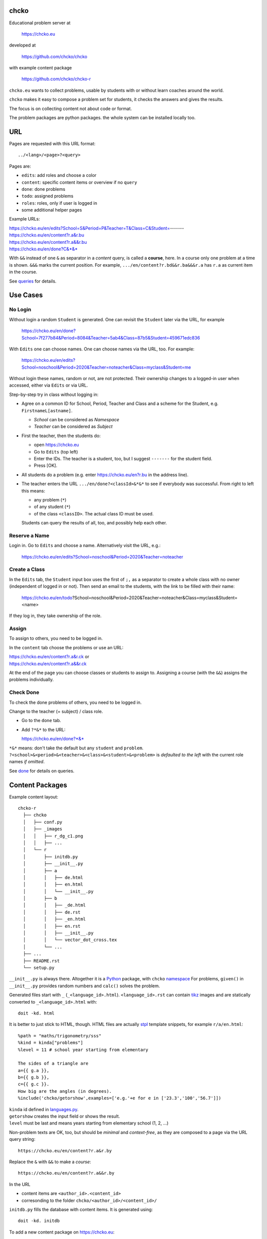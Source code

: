 chcko
=====

Educational problem server at

    https://chcko.eu

developed at

    https://github.com/chcko/chcko

with example content package

    https://github.com/chcko/chcko-r

``chcko.eu`` wants to collect problems,
usable by students with or without learn coaches around the world.

``chcko`` makes it easy to compose a problem set for students,
it checks the answers and gives the results.

The focus is on collecting content not about code or format.

The problem packages are python packages.
the whole system can be installed locally too.

URL
===

Pages are requested with this URL format::

    ../<lang>/<page>?<query>

Pages are:

- ``edits``: add roles and choose a color
- ``content``: specific content items or overview if no ``query``
- ``done``: done problems
- ``todo``: assigned problems
- ``roles``: roles, only if user is logged in
- some additional helper pages

Example URLs:

| https://chcko.eu/en/edits?School=S&Period=P&Teacher=T&Class=C&Student=-------
| https://chcko.eu/en/content?r.a&r.bu
| https://chcko.eu/en/content?r.a&&r.bu
| https://chcko.eu/en/done?C&*&*

With ``&&`` instead of one ``&`` as separator in a *content* query, is called a **course**, here.
In a course only one problem at a time is shown.
``&&&`` marks the current position.
For example, ``.../en/content?r.bd&&r.ba&&&r.a`` has ``r.a`` as current item in the course.

See `queries`_ for details.

Use Cases
=========

No Login
--------

Without login a random ``Student`` is generated.
One can revisit the ``Student`` later via the URL, for example

  https://chcko.eu/en/done?School=7f277b84&Period=8084&Teacher=5ab4&Class=87b5&Student=459671edc836

With ``Edits`` one can choose names.
One can choose names via the URL, too.
For example:

  https://chcko.eu/en/edits?School=noschool&Period=2020&Teacher=noteacher&Class=myclass&Student=me

Without login these names, random or not, are not protected.
Their ownership changes to a logged-in user when accessed,
either via ``Edits`` or via URL.

Step-by-step try in class without logging in:

- Agree on a common ID for School, Period, Teacher and Class and
  a scheme for the Student, e.g. ``FirstnameL[astname]``.

  - *School* can be considered as *Namespace*
  - *Teacher* can be considered as *Subject*

- First the teacher, then the students do:

  - open https://chcko.eu
  - Go to ``Edits`` (top left)
  - Enter the IDs.
    The teacher is a student, too, but I suggest ``-------`` for the student field.
  - Press [OK].

- All students do a problem (e.g. enter https://chcko.eu/en?r.bu in the address line).

- The teacher enters the URL ``.../en/done?<classId>&*&*``
  to see if everybody was successful.
  From right to left this means:

  - any problem (``*``)
  - of any student (``*``)
  - of the class ``<classID>``. The actual class ID must be used.

  Students can query the results of all, too, and possibly help each other.


Reserve a Name
--------------

Login in.
Go to ``Edits`` and choose a name.
Alternatively visit the URL, e.g.:

  https://chcko.eu/en/edits?School=noschool&Period=2020&Teacher=noteacher

Create a Class
--------------

In the ``Edits`` tab,
the ``Student`` input box uses the first of ``;,`` as a separator
to create a whole class with no owner (independent of logged in or not).
Then send an email to the students,
with the link to be filled with their name:

  https://chcko.eu/en/todo?School=noschool&Period=2020&Teacher=noteacher&Class=myclass&Student=<name>

If they log in, they take ownership of the role.

Assign
------

To assign to others, you need to be logged in.

In the ``content`` tab choose the problems
or use an URL:

| https://chcko.eu/en/content?r.a&r.ck or
| https://chcko.eu/en/content?r.a&&r.ck

At the end of the page you can choose classes or students to assign to.
Assigning a course (with the ``&&``) assigns the problems individually.

Check Done
----------

To check the done problems of others, you need to be logged in.

Change to the teacher (= subject) / class role.

- Go to the ``done`` tab.
- Add ``?*&*`` to the URL:

  https://chcko.eu/en/done?*&*

``*&*`` means: don't take the default but any ``student`` and ``problem``.
``?<school>&<period>&<teacher>&<class>&<student>&<problem>``
is *defaulted to the left* with the current role names *if omitted*.

See `done`_ for details on queries.

Content Packages
================

Example content layout::

    chcko-r
      ├── chcko
      │   ├── conf.py
      │   ├── _images
      │   │   ├── r_dg_c1.png
      │   │   ├── ...
      │   └── r
      │       ├── initdb.py
      │       ├── __init__.py
      │       ├── a
      │       │   ├── de.html
      │       │   ├── en.html
      │       │   └── __init__.py
      │       ├── b
      │       │   ├── _de.html
      │       │   ├── de.rst
      │       │   ├── _en.html
      │       │   ├── en.rst
      │       │   ├── __init__.py
      │       │   └── vector_dot_cross.tex
      │       └── ...
      ├── ...
      ├── README.rst
      └── setup.py

``__init__.py`` is always there.
Altogether it is a `Python <https://docs.python.org>`__ package,
with ``chcko`` `namespace <https://packaging.python.org/guides/packaging-namespace-packages/>`__
For problems, ``given()`` in ``__init__.py`` provides random numbers
and ``calc()`` solves the problem.

Generated files start with ``_`` (``_<language_id>.html``).
``<language_id>.rst`` can contain `tikz <https://github.com/pgf-tikz/pgf>`__ images
and are statically converted to ``_<language_id>.html`` with::

  doit -kd. html

.. _`example`:

It is better to just stick to HTML, though.
HTML files are actually `stpl <https://github.com/rpuntaie/stpl>`__ template snippets,
for example ``r/a/en.html``::

    %path = "maths/trigonometry/sss"
    %kind = kinda["problems"]
    %level = 11 # school year starting from elementary

    The sides of a triangle are
    a={{ g.a }},
    b={{ g.b }},
    c={{ g.c }}.
    How big are the angles (in degrees).
    %include('chcko/getorshow',examples=['e.g.'+e for e in ['23.3','100','56.7']])

| ``kinda`` id defined in `languages.py`_.
| ``getorshow`` creates the input field or shows the result.
| ``level`` must be last and means years starting from elementary school (1, 2, ...)

Non-problem texts are OK, too, but should be *minimal* and *context-free*,
as they are composed to a page via the URL query string::

    https://chcko.eu/en/content?r.a&r.by

Replace the ``&`` with ``&&`` to make a *course*::

    https://chcko.eu/en/content?r.a&&r.by

In the URL

- content items are ``<author_id>.<content_id>``
- corresonding to the folder ``chcko/<author_id>/<content_id>/``

``initdb.py`` fills the database with content items. It is generated using::

    doit -kd. initdb

To add a new content package on https://chcko.eu:

- name it ``chcko-<author_id>``
  `not existing yet on pypi <https://pypi.org/search/?q=chcko>`__ (.e.g. ``r`` is already taken)
- test it locally
- upload it to `pypi`_
- add it to `requirements_ndb.txt <https://github.com/chcko/chcko/blob/master/requirements_ndb.txt>`__
  with a pull request

https://chcko.eu will be updated timely.

You can als run a server locally with::

    runchcko

or if
`chcko <https://pypi.org/project/chcko/>`__
is not installed::

    runchcko_with_sql.py

Not installed content packages must be parallel to the main ``chcko`` folder.

New Package
-----------

Create a new content package with::

    runchcko --init chcko-<id>

Then in the genererated folder
add a new content item::

    doit -kd. new

Edit the problem text in ``en.html`` using a `text editor`_.
See the example `above <example>`_.

Then::

  doit -kd. initdb
  runchcko_with_sql.py
  doit test

Commit the changes::

  git status
  git diff
  git commit -am "what you did"

Tools
-----

If your are familiar with Linux, use it, possibly on a virtual machine
like `virtualbox <https://www.virtualbox.org/wiki/Downloads>`_.
But all the needed tools are also available for Windows and Mac.

On your PC you will need

- `git <https://rogerdudler.github.io/git-guide/>`_.
  `Introduction <https://git-scm.com/book/en/Getting-Started-First-Time-Git-Setup>`_.

- `python > 3.7 <https://python.org/download>`_

``pip install -r requirements_dev.txt``
installs the python packages for development.

`Sphinx`_ is only needed if you use `RST`_.
And `Latex`_ is only needed if you use Sphinx plugins
(`sphinxcontrib.tikz <https://bitbucket.org/philexander/tikz>`__,
`sphinxcontrib.texfigure <https://github.com/prometheusresearch/sphinxcontrib-texfigure>`__).

Development
===========

Purpose
-------

Chcko is yet another solution for computer aided instructions (CAI).
The internet has a huge potential in teaching and learning.

The main purpose:

- Automatically correct problems

- Infrastructure to organize teaching (school, period, teacher/subject, class, student)

- allow teachers/coaches to quickly check the problems of students

- The use is of course not confined to schools.
  Teachers, professors, tutors, coaches, students, autodidacts, ...
  can add problems and check themselves or others.

- Share content via separate content packages like `chcko-r`_.

- The numbers in problems are randomly generated.
  This way a problem can be reused.
  Students sitting next to each others in class will have different numbers and
  therefore cannot copy the results.

`Chcko`_ can be used remotely as well as in class.

In class students can use the browser on their smartphones to answer problems.
Teachers can immediately see, who answered correctly or who has not yet answered.
This way the teacher is faster to find
those students who have not yet memorized something
or have not yet understood a concept or a relationship.

Students can do problems immediately after the teacher's explanation in class in the same lesson.
This way the students

- need to pay attention,
  because they will have to know immediately afterwards

- cannot copy from others, because the numbers are different,
  even with problems only due in the next lesson

- do not need to admit that they have not understood,
  because the teacher sees, if they are unable to do the problem.
  Some students are too shy to ask.
  And there are other reasons,
  why student's incomprehension can stay unnoticed for too long.

The teacher cannot look at all the done problems of a class at the same time,
but the software can.
To do it sequentially in class would hold up the students.
If the teacher takes the exercise books home,
there is an unwanted delay in feedback for the students.

More parallelism in class is very important
in order to make the time spent there worthwhile for the students.

The time spent by a teacher to correct exercise books is also
better invested in a good preparation:

- how to motivate the students

- how to present the topic as easy as possible

- which questions to ask to practice and verify that the students have understood

Plan
====

- Every content has a unique ID = ID_author.ID_content.
  This way no ID coordination is necessary once the author has an ID.

- Every ID is also a folder

  - ID_author

    - ID_content1
    - ID_content2
    - ...

- IDs shall be as short as possible. They are best numbered through using a-z

  - numbers would not make it a Python identifier
  - capital letters would collide with windows case insensitivity for file names

- Every content folder contains Python code and language files

  - A Python part (``__init__.py``) to randomly generate for problems.
    It is also needed for content without numbers: just keep it empty.

  - Language template files (``en.html``, ``de.html``, ``it.html``, ``fr.html``,...)
    that will produce html.
    ``en.html`` should always be there as starting points for translations.

  - A static off-line step is possible, to create content from other formats,
    currently from restructured text files (``.rst``) using Sphinx.
    This allows to use Sphinx contributions like tikz and texfigure (``tex``,
    ``tikz``, ``chemfig``, ...) to create graphics.

- Human language context paths to problems and keywords are language dependent and are
  therefore in the language files.

- More problems can be combined in one URL / http request (*content* query)
  e.g. to make a larger assignment.

- Problem/Content pages can reference other content or inline it
  via the template engine (``% include(`r.cy`)`` for html or or *:inl:`r.cy`* for RST).

- Answers to problems are stored in a DB and combined with the
  language texts during loading.

- A user role is identified by an ID path/hierarchy::

  school 1-n period 1-n teacher 1-n class 1-n student

- Via this hierarchy a teacher has fast access to the done problems
  of his classes and students via an URL query.

- Teachers can assign problems to their classes/students, which they access via a *todo* query

- Teachers see what their classes/students have done so far (*done* query)

- Users initially get a generated role (generated random strings for each),
  which they can change, though (*edits* query).
  There users can choose a color to help then see in which role they are.

- Registered users can have more roles (*roles* query).
  Registration can also be done via Google, Twitter, Facebook or LinkedIn.

Design
======

The code tries to stay minimal.

Python 3 with `bottle`_ and a DB for the roles and problems.

Database:

The data model is::

  school 1-n period 1-n teacher 1-n class 1-n student 1-n problem

The first 5 are called a role.
A user has more roles.
You can have more **teacher=subject** roles.

DB is there for answers to problems, not for the problem texts.

- On `GCP`_, the DB is DataStore using `ndb`_
- On other server the DB is a SQL database using `SqlAlchemy`_

Environment Variables
---------------------

:CHCKOSECRET: a secret used to encode the user token cookie
:CHCKOPORT: used to change port for local server
:SOCIAL_AUTH_<PROVIDER>_KEY: for social login
:SOCIAL_AUTH_<PROVIDER>_SECRET: for social login


.. :CHCKO_MAIL_CREDENTIAL: used for verifying email addresses
   (currently not used due to with_email_verification=False)

Queries
-------

The URL format is::

  URL = "https://"domain"/"lang"/"page"
  domain = "chcko.eu"
  lang = "en"|"de"|...
  page = ["content"]["?"{author"."problem["="count]"&"}]
         | "done"[rlinc]
         | "todo"
         | "edits"
         | "roles"
  rlinc = [[[[[school&]period&]teacher&]class&]student&]("*"|query)
  query = {field("~"|"="|"!"|"<"|">")value","}

If ``<lang>`` is dropped, the last language or the browser setting is used.
See `languages.py`_.

``<page>`` is one of ``content``, ``done``, ``todo``, ``edits`` and ``roles``.
``roles`` requires a logged-in user, who can have more roles.
``content`` is default, if dropped.

``<query>`` starts after the ``?`` and it is a ``&``-separated list.
``<query>`` can contain
``School=<LLL>&Period=<DDD>&Teacher=<RRR>&Class=<SSS>&Student=<TTT>``
for all pages.

content
^^^^^^^

With ``../<lang>/content`` all current contents are listed. One can select more entries here.

``../en/content?r.a&r.by=2`` (``r.a`` is equivalent to ``r.a=1``) would create
an English content page with one ``r.a`` and two ``r.by`` problems.
``../en/?r.a&r.by=2`` is the same, i.e. ``content`` is the default page.

Use ``&&`` instead of ``&`` to show one problem at a time (**course**).

For logged-in users it is possible
to make **assignments** to class/students with the same School-Period-Teacher prefix.
You must have created the teacher role, before the others.

Problems have more questions and every question has points associated (default 1).
After checking the entered values at the top there will be a summary of achieved
points/total points twice, once not counting fields left empty.

The ``content`` index can be limited with:

- ``link``: the author id
- ``level``: corresponds to school year starting from elemntary (1, 2, ...)
- ``kind``: problems texts courses examples summaries formal fragments remarks
  citations definitions theorems corollaries lemmas propositions axioms
  conjectures claims identities paradoxes meta
- ``path``: as given in the header of the content

done
^^^^

``../<lang>/done`` lists the done problems with date and time and whether they were correct.
One can open every done problem or do it again.
It is possible to delete the selected problems.

The query

``../<lang>/done?<school>&<period>&<teacher>&<class>&<student>&<problem>``

allows

- a student to filter his problems
- a teacher to see the problems of his classes or students

Omitted entries *on the left* will be filled by the corresponding current role IDs.
Therefore a student only needs ``<problem>``, if it should be filtered at all.
``<..>`` are placeholders for the actual strings.

For 'no restriction' ``*`` is used.

An entry has this format::

    name|field op value[,field op value[,...]]

- ``name`` is the name of the record
- ``field`` is a field of the record

    All records have a name, ``userkey`` and ``created``. School, Period,
    Teacher and Class have no other fields.  In addition Student has ``color``
    and Problem has ``query_string``, ``lang``, ``given``, ``created``,
    ``answered``, ``collection``, ``inputids``, ``results``, ``oks``,
    ``points``, ``answers``, ``nr``.

- ``op`` consists of ``~=!<>``, where ``~`` means ``=``.
  For the age (``answered``) of the done problem these abbreviations can be used::

    d=days, H=hours, M=minutes, S=seconds

``1DK&*&d>3,d<1`` would show all problems younger than 3 days (``d``) and
older than one day of students from class ``1DK``

.. admonition:: suggestion

    Bookmark often used requests.

Registered user's data is protected against queries from anonymous users or other registered users.

todo
^^^^

``../<lang>/todo`` lists the assignments with date/time given and date/time due.

edits
^^^^^

``../<lang>/edits`` allows to add, change or delete IDs for
School, Period, Teacher, Class and Student.
For fields left empty 

- ``-`` is used for logged in users
- a random ID is generated non-logged-in users

Setting role IDs fails, if the role is owned already.
Role prefixes of others are italic.
These other users can query your done problems.

``new`` will create a new role.

``change`` will change the identification of the current role,
i.e. all the problems done will be copied over.

``delete`` will delete the role and all its done problems.

A **color** can be chosen to more easily see in which role one is.

roles
^^^^^

``../<lang>/roles`` lists all roles of the currently logged-in user.

These roles can also be accessed via a drop down menu when hovering over the student ID.
Then the currently open page will be reopened with the new role.

Permissions
-----------

One level of privacy is via the IDs you choose.  How the IDs link to the
real things is only know to you.  You could use first or last letter of names,
add some additional characters, or do some other obfuscation, without
compromising an easy mapping to the real things or person for your purpose.

All unregistered users fall into one user category. Therefore every other
unregistered user can query all other unregistered users' problems (non-owned).

A logged-in user assumes ownership of non-owned roles.

If you register and create instances of school, period, teacher, class and student,
then they are associated to you as a user (owned).
Then you can query all instances below your instance in the hierarchy

| School
|     n Periods
|         n Teachers
|             n Classes
|                 n Students


E.g.

- If a teacher role belongs to you, then classes and students that use the same
  IDs up to and inclusive teacher as your IDs, then you will be able to query them in the
  ``done`` page, even if they belong to some other user.

- A director in an educational institution could make a School ID. If all teachers
  use the same School ID, then the director will be able to query the whole hierarchy.


On the other hand, if you start your query above an instance that does not belong
to you, you will not see anything below, even if you have instances somewhere
in the deeper levels of the hierarchy.

In ``.../<lang>/done?<school>&<period>&<teacher>&<class>&<student>&<problem>``
you can drop instances from the left, immediately after the ``?``.
``.../<lang>/done?aclass&*&d>2`` would query all problems of any student of class ``aclass``
not older than 2 days. For this to work ``aclass`` needs to belong to you.
If it does not, but the teacher role above belongs to your, then you can still query
by entering ``.../<lang>/done?ateacher&aclass&*&d>2``.

History
=======

2013
----

As I was about to engage in a teaching job in the beginning of 2013 I was
looking for a way adequate for our times

- to follow the progress of my students
- to automate certain activities

I did not find a finished solution fitting to my ideas,
but I found Google AppEngine, which seemed to be a good basis for an own project.

During my teaching job it was still in a very unsophisticated state,
but it was usable already. During that time I added mostly problems, some summaries
or other texts that did fit into the topics in class.

The first name, `mamchecker`_,
came about from this school's abbreviation of the subject mathematics as MAM.

Since summer 2013 I restructured the code and added user management
and I translated the problems and texts into English.

As I did not continue teaching in autumn,
my major motivation for the additional effort was to make my initial effort
usable for others.

2020
----

I was kept busy 5+ years by a employment.
Now I revisited the project,

- renamed it to `chcko`_
- updated it to Python 3 and
- to the change at Google AppEngine (now part of `GCP`):
  `ndb`_ changes, no email any more
- added support for SQL databases using `sqlalchemy`_
- made it a python package `chcko`_
- separated the content to a separate `chcko-r`_ package,
  as an example
- made some fixes

.. _`bottle`: https://bottlepy.org/docs/dev/
.. _`GCP`: https://en.wikipedia.org/wiki/Google_Cloud_Platform
.. _`ndb`: https://github.com/googleapis/python-ndb
.. _`SqlAlchemy`: https://github.com/sqlalchemy/sqlalchemy
.. _`chcko`: https://github.com/chcko/chcko
.. _`chcko-r`: https://github.com/chcko/chcko-r
.. _`mamchecker`: https://github.com/mamchecker/mamchecker
.. _`languages.py`: https://github.com/chcko/chcko/blob/master/chcko/chcko/languages.py
.. _`pypi`: https://pypi.org/
.. _`rst`: https://docutils.sourceforge.io/docs/user/rst/quickref.html
.. _`sphinx`: https://www.sphinx-doc.org/en/master/
.. _`latex`: https://www.latex-project.org/get/
.. _`text editor`: https://www.slant.co/topics/3418/~best-open-source-programming-text-editors



